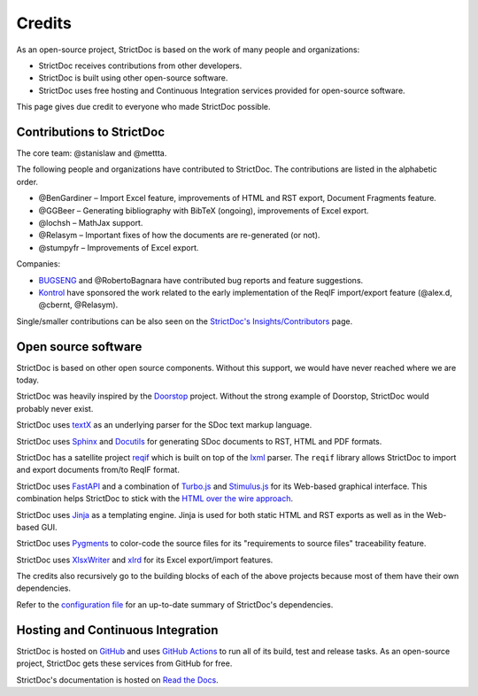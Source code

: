 Credits
$$$$$$$

As an open-source project, StrictDoc is based on the work of many people and organizations:

- StrictDoc receives contributions from other developers.
- StrictDoc is built using other open-source software.
- StrictDoc uses free hosting and Continuous Integration services provided for open-source software.

This page gives due credit to everyone who made StrictDoc possible.

Contributions to StrictDoc
==========================

The core team: @stanislaw and @mettta.

The following people and organizations have contributed to StrictDoc. The contributions are listed in the alphabetic order.

- @BenGardiner – Import Excel feature, improvements of HTML and RST export, Document Fragments feature.
- @GGBeer – Generating bibliography with BibTeX (ongoing), improvements of Excel export.
- @lochsh – MathJax support.
- @Relasym – Important fixes of how the documents are re-generated (or not).
- @stumpyfr – Improvements of Excel export.

Companies:

- `BUGSENG <https://www.bugseng.com>`_ and @RobertoBagnara have contributed bug reports and feature suggestions.
- `Kontrol <https://www.kontrol.tech>`_ have sponsored the work related to the early implementation of the ReqIF import/export feature (@alex.d, @cbernt, @Relasym).

Single/smaller contributions can be also seen on the `StrictDoc's Insights/Contributors <https://github.com/strictdoc-project/strictdoc/graphs/contributors>`_ page.

Open source software
====================

StrictDoc is based on other open source components. Without this support, we would have never reached where we are today.

StrictDoc was heavily inspired by the `Doorstop <https://github.com/doorstop-dev/doorstop>`_ project. Without the strong example of Doorstop, StrictDoc would probably never exist.

StrictDoc uses `textX <https://github.com/textX/textX>`_ as an underlying parser for the SDoc text markup language.

StrictDoc uses `Sphinx <https://www.sphinx-doc.org/en/master/>`_ and `Docutils <https://docutils.sourceforge.io>`_ for generating SDoc documents to RST, HTML and PDF formats.

StrictDoc has a satellite project `reqif <https://github.com/strictdoc-project/reqif>`_ which is built on top of the `lxml <https://lxml.de>`_ parser. The ``reqif`` library allows StrictDoc to import and export documents from/to ReqIF format.

StrictDoc uses `FastAPI <https://github.com/tiangolo/fastapi>`_ and a combination of `Turbo.js <https://turbo.hotwired.dev>`_  and `Stimulus.js <https://stimulus.hotwired.dev>`_ for its Web-based graphical interface. This combination helps StrictDoc to stick with the `HTML over the wire approach <https://hotwired.dev>`_.

StrictDoc uses `Jinja <https://jinja.palletsprojects.com>`_ as a templating engine. Jinja is used for both static HTML and RST exports as well as in the Web-based GUI.

StrictDoc uses `Pygments <https://pygments.org>`_ to color-code the source files for its "requirements to source files" traceability feature.

StrictDoc uses `XlsxWriter <https://xlsxwriter.readthedocs.io>`_ and `xlrd <https://xlrd.readthedocs.io/en/latest/>`_ for its Excel export/import features.

The credits also recursively go to the building blocks of each of the above projects because most of them have their own dependencies.

Refer to the `configuration file <https://github.com/strictdoc-project/strictdoc/blob/main/pyproject.toml>`_ for an up-to-date summary of StrictDoc's dependencies.

Hosting and Continuous Integration
==================================

StrictDoc is hosted on `GitHub <https://github.com>`_ and uses `GitHub Actions <https://docs.github.com/en/actions>`_ to run all of its build, test and release tasks. As an open-source project, StrictDoc gets these services from GitHub for free.

StrictDoc's documentation is hosted on `Read the Docs <https://readthedocs.org>`_.
